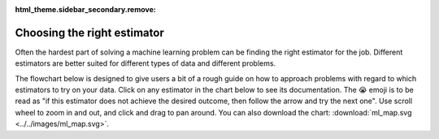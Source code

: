 :html_theme.sidebar_secondary.remove:

.. _ml_map:

Choosing the right estimator
============================

Often the hardest part of solving a machine learning problem can be finding the right
estimator for the job. Different estimators are better suited for different types of
data and different problems.

The flowchart below is designed to give users a bit of a rough guide on how to approach
problems with regard to which estimators to try on your data. Click on any estimator in
the chart below to see its documentation. The 😭 emoji is to be read as "if this
estimator does not achieve the desired outcome, then follow the arrow and try the next
one". Use scroll wheel to zoom in and out, and click and drag to pan around. You can
also download the chart: :download:`ml_map.svg <../../images/ml_map.svg>`.

.. raw:: html

  <style>
    #sk-ml-map {
      height: 80vh;
      margin: 1.5rem 0;
    }

    #sk-ml-map svg {
      height: 100%;
      width: 100%;
      border: 2px solid var(--pst-color-border);
      border-radius: 0.5rem;
    }

    html[data-theme="dark"] #sk-ml-map svg {
      filter: invert(90%) hue-rotate(180deg);
    }
  </style>

  <script src="../../_static/scripts/vendor/svg-pan-zoom.min.js"></script>
  <script>
    document.addEventListener("DOMContentLoaded", function () {
      const beforePan = function (oldPan, newPan) {
        const gutterWidth = 100, gutterHeight = 100;
        const sizes = this.getSizes();

        // Compute pan limits
        const leftLimit = -((sizes.viewBox.x + sizes.viewBox.width) * sizes.realZoom) + gutterWidth;
        const rightLimit = sizes.width - gutterWidth - (sizes.viewBox.x * sizes.realZoom);
        const topLimit = -((sizes.viewBox.y + sizes.viewBox.height) * sizes.realZoom) + gutterHeight;
        const bottomLimit = sizes.height - gutterHeight - (sizes.viewBox.y * sizes.realZoom);

        return {
          x: Math.max(leftLimit, Math.min(rightLimit, newPan.x)),
          y: Math.max(topLimit, Math.min(bottomLimit, newPan.y))
        };
      };

      // Limit the pan
      svgPanZoom("#sk-ml-map svg", {
        zoomEnabled: true,
        controlIconsEnabled: true,
        fit: 1,
        center: 1,
        beforePan: beforePan,
      });
    });
  </script>

  <div id="sk-ml-map">

.. raw:: html
  :file: ../../images/ml_map.svg

.. raw:: html

  </div>
